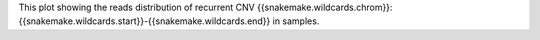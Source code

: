 This plot showing the reads distribution of recurrent CNV {{snakemake.wildcards.chrom}}:{{snakemake.wildcards.start}}-{{snakemake.wildcards.end}} in samples.